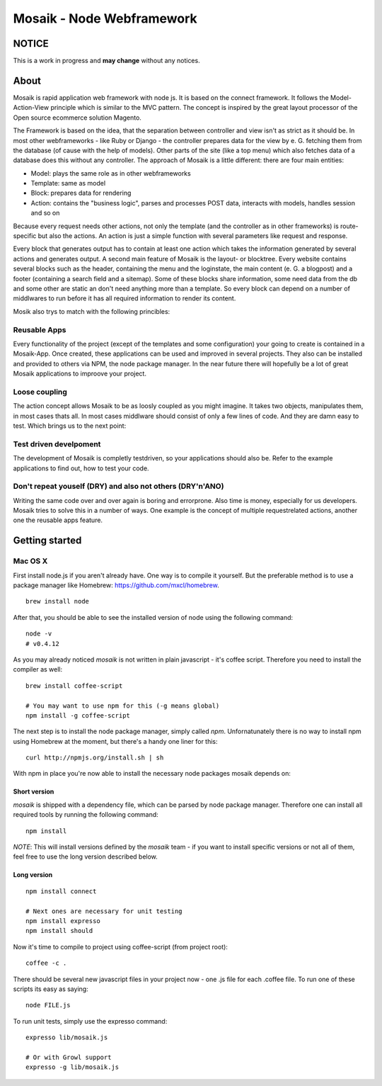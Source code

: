 =========================
Mosaik - Node Webframework
=========================

NOTICE
======

This is a work in progress and **may change** without any notices.


About
=====

Mosaik is rapid application web framework with node js. It is based on the connect framework. It follows the Model-Action-View principle which is similar to the MVC pattern. The concept is inspired by the great layout processor of the Open source ecommerce solution Magento.

The Framework is based on the idea, that the separation between controller and view isn't as strict as it should be. In most other webframeworks - like Ruby or Django - the controller prepares data for the view by e. G. fetching them from the database (of cause with the help of models). Other parts of the site (like a top menu) which also fetches data of a database does this without any controller. The approach of Mosaik is a little different: there are four main entities:

- Model: plays the same role as in other webframeworks
- Template: same as model
- Block: prepares data for rendering
- Action: contains the "business logic", parses and processes POST data, interacts with models, handles session and so on

Because every request needs other actions, not only the template (and the controller as in other frameworks) is route-specific but also the actions. An action is just a simple function with several parameters like request and response.

Every block that generates output has to contain at least one action which takes the information generated by several actions and generates output.
A second main feature of Mosaik is the layout- or blocktree. Every website contains several blocks such as the header, containing the menu and the loginstate, the main content (e. G. a blogpost) and a footer (containing a search field and a sitemap). Some of these blocks share information, some need data from the db and some other are static an don't need anything more than a template. So every block can depend on a number of middlwares to run before it has all required information to render its content.

Mosik also trys to match with the following princibles:

Reusable Apps
-------------

Every functionality of the project (except of the templates and some configuration) your going to create is contained in a Mosaik-App. Once created, these applications can be used and improved in several projects. They also can be installed and provided to others via NPM, the node package manager. In the near future there will hopefully be a lot of great Mosaik applications to improove your project.

Loose coupling
--------------

The action concept allows Mosaik to be as loosly coupled as you might imagine. It takes two objects, manipulates them,
in most cases thats all. In most cases middlware should consist of only a few lines of code. And they are damn easy to
test. Which brings us to the next point:

Test driven develpoment
-----------------------

The development of Mosaik is completly testdriven, so your applications should also be. Refer to the example
applications to find out, how to test your code.

Don't repeat youself (DRY) and also not others (DRY'n'ANO)
----------------------------------------------------------

Writing the same code over and over again is boring and errorprone. Also time is money, especially for us developers. Mosaik tries to solve this in a number of ways. One example is the concept of multiple requestrelated actions, another one the reusable apps feature.

Getting started
===============

Mac OS X
--------

First install node.js if you aren't already have. One way is to compile it yourself. But the preferable method is to use
a package manager like Homebrew: https://github.com/mxcl/homebrew.

::

    brew install node

After that, you should be able to see the installed version of node using the following command:

::

    node -v
    # v0.4.12

As you may already noticed *mosaik* is not written in plain javascript - it's coffee script. Therefore you need to
install the compiler as well:

::

    brew install coffee-script

    # You may want to use npm for this (-g means global)
    npm install -g coffee-script

The next step is to install the node package manager, simply called *npm*. Unfornatunately there is no way to install
npm using Homebrew at the moment, but there's a handy one liner for this:

::

    curl http://npmjs.org/install.sh | sh

With npm in place you're now able to install the necessary node packages mosaik depends on:

Short version
~~~~~~~~~~~~~

*mosaik* is shipped with a dependency file, which can be parsed by node package manager.
Therefore one can install all required tools by running the following command:

::

    npm install

*NOTE*: This will install versions defined by the *mosaik* team - if you want to install specific versions or not all
of them, feel free to use the long version described below.

Long version
~~~~~~~~~~~~

::

    npm install connect

    # Next ones are necessary for unit testing
    npm install expresso
    npm install should

Now it's time to compile to project using coffee-script (from project root):

::

    coffee -c . 

There should be several new javascript files in your project now - one .js file for each .coffee file. To run one of
these scripts its easy as saying:

::

    node FILE.js

To run unit tests, simply use the expresso command:

::

    expresso lib/mosaik.js

    # Or with Growl support
    expresso -g lib/mosaik.js
